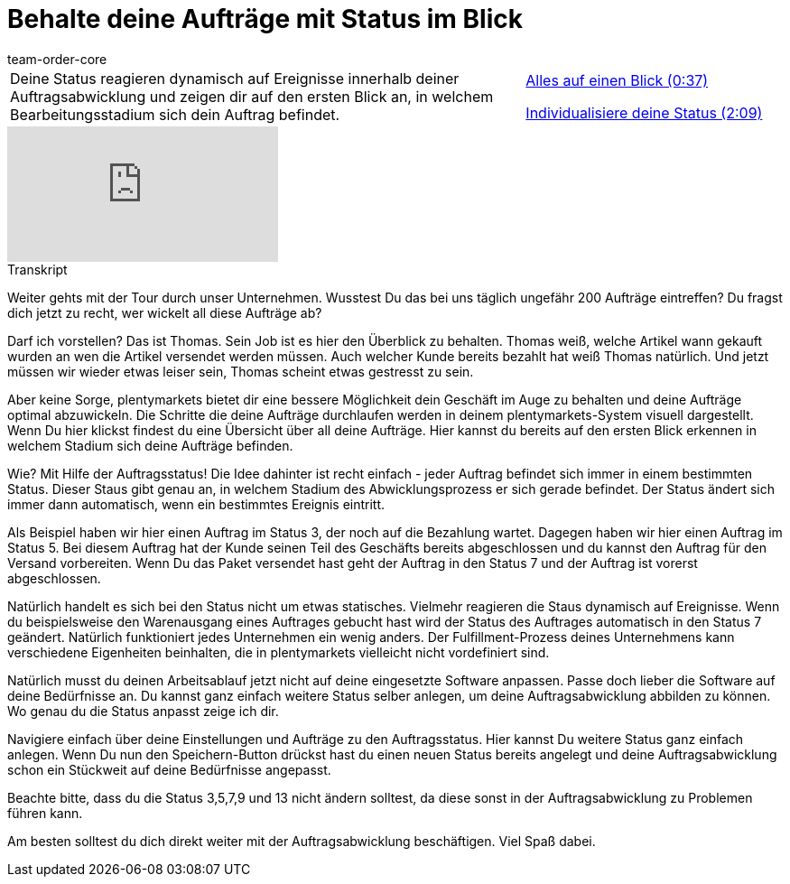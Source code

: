 = Behalte deine Aufträge mit Status im Blick
:page-index: false
:id: J0N89SG
:author: team-order-core

//tag::einleitung[]
[cols="2, 1" grid=none]
|===
|Deine Status reagieren dynamisch auf Ereignisse innerhalb deiner Auftragsabwicklung und zeigen dir auf den ersten Blick an, in welchem Bearbeitungsstadium sich dein Auftrag befindet.
|xref:videos:auftraege-mit-status-ueberblick.adoc#video[Alles auf einen Blick (0:37)]

xref:videos:auftraege-mit-status-individualisierung.adoc#video[Individualisiere deine Status (2:09)]

|===
//end::einleitung[]

video::216985157[vimeo]

// tag::transkript[]
[.collapseBox]
.Transkript
--
Weiter gehts mit der Tour durch unser Unternehmen. Wusstest Du das bei uns täglich ungefähr 200 Aufträge eintreffen? Du fragst dich jetzt zu recht, wer wickelt all diese Aufträge ab?

Darf ich vorstellen? Das ist Thomas. Sein Job ist es hier den Überblick zu behalten. Thomas weiß, welche Artikel wann gekauft wurden an wen die Artikel versendet werden müssen. Auch welcher Kunde bereits bezahlt hat weiß Thomas natürlich. Und jetzt müssen wir wieder etwas leiser sein, Thomas scheint etwas gestresst zu sein.

Aber keine Sorge, plentymarkets bietet dir eine bessere Möglichkeit dein Geschäft im Auge zu behalten und deine
Aufträge optimal abzuwickeln. Die Schritte die deine Aufträge durchlaufen werden in deinem plentymarkets-System
visuell dargestellt. Wenn Du hier klickst findest du eine Übersicht über all deine Aufträge. Hier kannst du bereits auf den ersten Blick erkennen in welchem Stadium sich deine Aufträge befinden.

Wie? Mit Hilfe der Auftragsstatus!
Die Idee dahinter ist recht einfach - jeder Auftrag befindet sich immer in einem bestimmten Status. Dieser Staus gibt
genau an, in welchem Stadium des Abwicklungsprozess er sich gerade befindet. Der Status ändert sich immer dann
automatisch, wenn ein bestimmtes Ereignis eintritt.

Als Beispiel haben wir hier einen Auftrag im Status 3, der noch auf die Bezahlung wartet.
Dagegen haben wir hier einen Auftrag im Status 5. Bei diesem Auftrag hat der Kunde seinen Teil des Geschäfts bereits abgeschlossen und du kannst den Auftrag für den Versand vorbereiten.
Wenn Du das Paket versendet hast geht der Auftrag in den Status 7 und der Auftrag ist vorerst abgeschlossen.

Natürlich handelt es sich bei den Status nicht um etwas statisches. Vielmehr reagieren die Staus dynamisch auf
Ereignisse. Wenn du beispielsweise den Warenausgang eines Auftrages gebucht hast wird der Status des
Auftrages automatisch in den Status 7 geändert. Natürlich funktioniert jedes Unternehmen ein wenig anders. Der Fulfillment-Prozess deines Unternehmens kann
verschiedene Eigenheiten beinhalten, die in plentymarkets vielleicht nicht vordefiniert sind.

Natürlich musst du deinen Arbeitsablauf jetzt nicht auf deine eingesetzte Software anpassen. Passe doch lieber die Software auf deine
Bedürfnisse an. Du kannst ganz einfach weitere Status selber anlegen, um deine Auftragsabwicklung abbilden zu können. Wo genau du die Status anpasst zeige ich dir.

Navigiere einfach über deine Einstellungen und Aufträge zu den Auftragsstatus. Hier kannst Du weitere Status ganz
einfach anlegen.
Wenn Du nun den Speichern-Button drückst hast du einen neuen Status bereits angelegt und deine
Auftragsabwicklung schon ein Stückweit auf deine Bedürfnisse angepasst.

Beachte bitte, dass du die Status 3,5,7,9 und 13 nicht ändern solltest, da diese sonst in der Auftragsabwicklung zu
Problemen führen kann.

Am besten solltest du dich direkt weiter mit der Auftragsabwicklung beschäftigen. Viel Spaß dabei.
